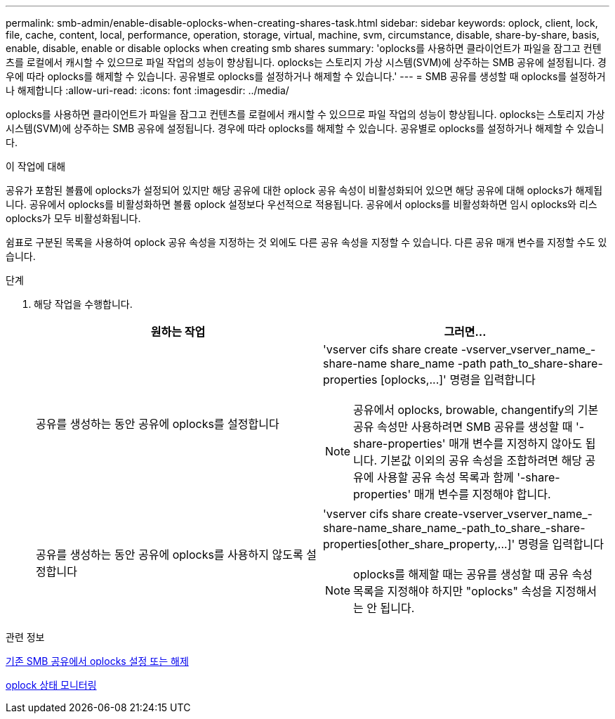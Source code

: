 ---
permalink: smb-admin/enable-disable-oplocks-when-creating-shares-task.html 
sidebar: sidebar 
keywords: oplock, client, lock, file, cache, content, local, performance, operation, storage, virtual, machine, svm, circumstance, disable, share-by-share, basis, enable, disable, enable or disable oplocks when creating smb shares 
summary: 'oplocks를 사용하면 클라이언트가 파일을 잠그고 컨텐츠를 로컬에서 캐시할 수 있으므로 파일 작업의 성능이 향상됩니다. oplocks는 스토리지 가상 시스템(SVM)에 상주하는 SMB 공유에 설정됩니다. 경우에 따라 oplocks를 해제할 수 있습니다. 공유별로 oplocks를 설정하거나 해제할 수 있습니다.' 
---
= SMB 공유를 생성할 때 oplocks를 설정하거나 해제합니다
:allow-uri-read: 
:icons: font
:imagesdir: ../media/


[role="lead"]
oplocks를 사용하면 클라이언트가 파일을 잠그고 컨텐츠를 로컬에서 캐시할 수 있으므로 파일 작업의 성능이 향상됩니다. oplocks는 스토리지 가상 시스템(SVM)에 상주하는 SMB 공유에 설정됩니다. 경우에 따라 oplocks를 해제할 수 있습니다. 공유별로 oplocks를 설정하거나 해제할 수 있습니다.

.이 작업에 대해
공유가 포함된 볼륨에 oplocks가 설정되어 있지만 해당 공유에 대한 oplock 공유 속성이 비활성화되어 있으면 해당 공유에 대해 oplocks가 해제됩니다. 공유에서 oplocks를 비활성화하면 볼륨 oplock 설정보다 우선적으로 적용됩니다. 공유에서 oplocks를 비활성화하면 임시 oplocks와 리스 oplocks가 모두 비활성화됩니다.

쉼표로 구분된 목록을 사용하여 oplock 공유 속성을 지정하는 것 외에도 다른 공유 속성을 지정할 수 있습니다. 다른 공유 매개 변수를 지정할 수도 있습니다.

.단계
. 해당 작업을 수행합니다.
+
|===
| 원하는 작업 | 그러면... 


 a| 
공유를 생성하는 동안 공유에 oplocks를 설정합니다
 a| 
'+vserver cifs share create -vserver_vserver_name_-share-name share_name -path path_to_share-share-properties [oplocks,...]+' 명령을 입력합니다

[NOTE]
====
공유에서 oplocks, browable, changentify의 기본 공유 속성만 사용하려면 SMB 공유를 생성할 때 '-share-properties' 매개 변수를 지정하지 않아도 됩니다. 기본값 이외의 공유 속성을 조합하려면 해당 공유에 사용할 공유 속성 목록과 함께 '-share-properties' 매개 변수를 지정해야 합니다.

====


 a| 
공유를 생성하는 동안 공유에 oplocks를 사용하지 않도록 설정합니다
 a| 
'+vserver cifs share create-vserver_vserver_name_-share-name_share_name_-path_to_share_-share-properties[other_share_property,...]+' 명령을 입력합니다

[NOTE]
====
oplocks를 해제할 때는 공유를 생성할 때 공유 속성 목록을 지정해야 하지만 "oplocks" 속성을 지정해서는 안 됩니다.

====
|===


.관련 정보
xref:enable-disable-oplocks-existing-shares-task.adoc[기존 SMB 공유에서 oplocks 설정 또는 해제]

xref:monitor-oplock-status-task.adoc[oplock 상태 모니터링]

